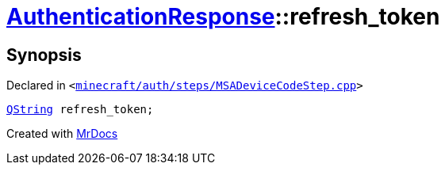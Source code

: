 [#AuthenticationResponse-refresh_token]
= xref:AuthenticationResponse.adoc[AuthenticationResponse]::refresh&lowbar;token
:relfileprefix: ../
:mrdocs:


== Synopsis

Declared in `&lt;https://github.com/PrismLauncher/PrismLauncher/blob/develop/minecraft/auth/steps/MSADeviceCodeStep.cpp#L197[minecraft&sol;auth&sol;steps&sol;MSADeviceCodeStep&period;cpp]&gt;`

[source,cpp,subs="verbatim,replacements,macros,-callouts"]
----
xref:QString.adoc[QString] refresh&lowbar;token;
----



[.small]#Created with https://www.mrdocs.com[MrDocs]#
